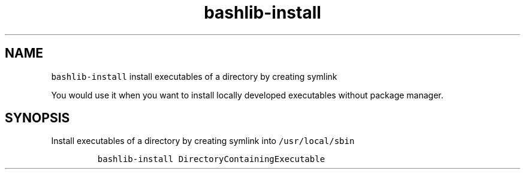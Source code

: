 .\" Automatically generated by Pandoc 2.17.1.1
.\"
.\" Define V font for inline verbatim, using C font in formats
.\" that render this, and otherwise B font.
.ie "\f[CB]x\f[]"x" \{\
. ftr V B
. ftr VI BI
. ftr VB B
. ftr VBI BI
.\}
.el \{\
. ftr V CR
. ftr VI CI
. ftr VB CB
. ftr VBI CBI
.\}
.TH "bashlib-install" "1" "" "Version Latest" "Install executable by creating symlink"
.hy
.SH NAME
.PP
\f[V]bashlib-install\f[R] install executables of a directory by creating
symlink
.PP
You would use it when you want to install locally developed executables
without package manager.
.SH SYNOPSIS
.PP
Install executables of a directory by creating symlink into
\f[V]/usr/local/sbin\f[R]
.IP
.nf
\f[C]
bashlib-install DirectoryContainingExecutable
\f[R]
.fi
